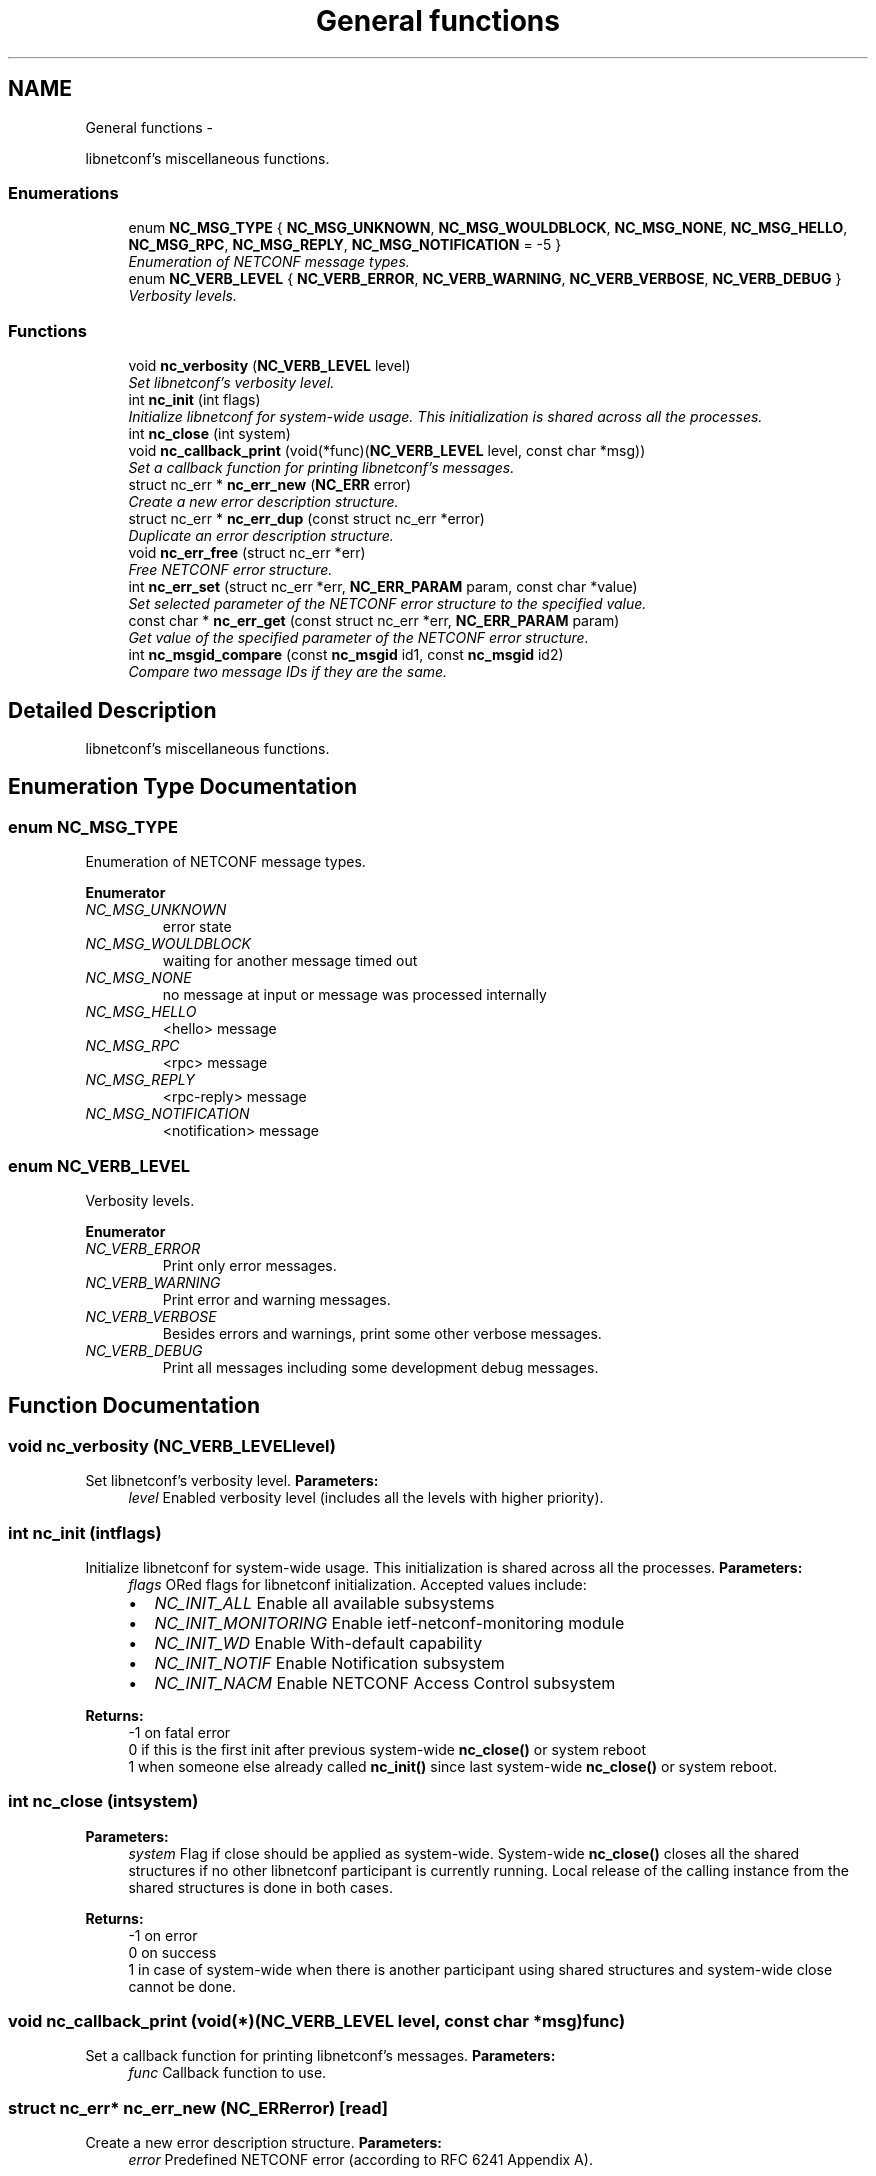 .TH "General functions" 3 "Fri Jun 7 2013" "Version 0.5.0" "libnetconf" \" -*- nroff -*-
.ad l
.nh
.SH NAME
General functions \- 
.PP
libnetconf's miscellaneous functions\&.  

.SS "Enumerations"

.in +1c
.ti -1c
.RI "enum \fBNC_MSG_TYPE\fP { \fBNC_MSG_UNKNOWN\fP, \fBNC_MSG_WOULDBLOCK\fP, \fBNC_MSG_NONE\fP, \fBNC_MSG_HELLO\fP, \fBNC_MSG_RPC\fP, \fBNC_MSG_REPLY\fP, \fBNC_MSG_NOTIFICATION\fP = -5 }"
.br
.RI "\fIEnumeration of NETCONF message types\&. \fP"
.ti -1c
.RI "enum \fBNC_VERB_LEVEL\fP { \fBNC_VERB_ERROR\fP, \fBNC_VERB_WARNING\fP, \fBNC_VERB_VERBOSE\fP, \fBNC_VERB_DEBUG\fP }"
.br
.RI "\fIVerbosity levels\&. \fP"
.in -1c
.SS "Functions"

.in +1c
.ti -1c
.RI "void \fBnc_verbosity\fP (\fBNC_VERB_LEVEL\fP level)"
.br
.RI "\fISet libnetconf's verbosity level\&. \fP"
.ti -1c
.RI "int \fBnc_init\fP (int flags)"
.br
.RI "\fIInitialize libnetconf for system-wide usage\&. This initialization is shared across all the processes\&. \fP"
.ti -1c
.RI "int \fBnc_close\fP (int system)"
.br
.ti -1c
.RI "void \fBnc_callback_print\fP (void(*func)(\fBNC_VERB_LEVEL\fP level, const char *msg))"
.br
.RI "\fISet a callback function for printing libnetconf's messages\&. \fP"
.ti -1c
.RI "struct nc_err * \fBnc_err_new\fP (\fBNC_ERR\fP error)"
.br
.RI "\fICreate a new error description structure\&. \fP"
.ti -1c
.RI "struct nc_err * \fBnc_err_dup\fP (const struct nc_err *error)"
.br
.RI "\fIDuplicate an error description structure\&. \fP"
.ti -1c
.RI "void \fBnc_err_free\fP (struct nc_err *err)"
.br
.RI "\fIFree NETCONF error structure\&. \fP"
.ti -1c
.RI "int \fBnc_err_set\fP (struct nc_err *err, \fBNC_ERR_PARAM\fP param, const char *value)"
.br
.RI "\fISet selected parameter of the NETCONF error structure to the specified value\&. \fP"
.ti -1c
.RI "const char * \fBnc_err_get\fP (const struct nc_err *err, \fBNC_ERR_PARAM\fP param)"
.br
.RI "\fIGet value of the specified parameter of the NETCONF error structure\&. \fP"
.ti -1c
.RI "int \fBnc_msgid_compare\fP (const \fBnc_msgid\fP id1, const \fBnc_msgid\fP id2)"
.br
.RI "\fICompare two message IDs if they are the same\&. \fP"
.in -1c
.SH "Detailed Description"
.PP 
libnetconf's miscellaneous functions\&. 


.SH "Enumeration Type Documentation"
.PP 
.SS "enum \fBNC_MSG_TYPE\fP"

.PP
Enumeration of NETCONF message types\&. 
.PP
\fBEnumerator\fP
.in +1c
.TP
\fB\fINC_MSG_UNKNOWN \fP\fP
error state 
.TP
\fB\fINC_MSG_WOULDBLOCK \fP\fP
waiting for another message timed out 
.TP
\fB\fINC_MSG_NONE \fP\fP
no message at input or message was processed internally 
.TP
\fB\fINC_MSG_HELLO \fP\fP
<hello> message 
.TP
\fB\fINC_MSG_RPC \fP\fP
<rpc> message 
.TP
\fB\fINC_MSG_REPLY \fP\fP
<rpc-reply> message 
.TP
\fB\fINC_MSG_NOTIFICATION \fP\fP
<notification> message 
.SS "enum \fBNC_VERB_LEVEL\fP"

.PP
Verbosity levels\&. 
.PP
\fBEnumerator\fP
.in +1c
.TP
\fB\fINC_VERB_ERROR \fP\fP
Print only error messages\&. 
.TP
\fB\fINC_VERB_WARNING \fP\fP
Print error and warning messages\&. 
.TP
\fB\fINC_VERB_VERBOSE \fP\fP
Besides errors and warnings, print some other verbose messages\&. 
.TP
\fB\fINC_VERB_DEBUG \fP\fP
Print all messages including some development debug messages\&. 
.SH "Function Documentation"
.PP 
.SS "void nc_verbosity (\fBNC_VERB_LEVEL\fPlevel)"

.PP
Set libnetconf's verbosity level\&. \fBParameters:\fP
.RS 4
\fIlevel\fP Enabled verbosity level (includes all the levels with higher priority)\&. 
.RE
.PP

.SS "int nc_init (intflags)"

.PP
Initialize libnetconf for system-wide usage\&. This initialization is shared across all the processes\&. \fBParameters:\fP
.RS 4
\fIflags\fP ORed flags for libnetconf initialization\&. Accepted values include:
.IP "\(bu" 2
\fINC_INIT_ALL\fP Enable all available subsystems
.IP "\(bu" 2
\fINC_INIT_MONITORING\fP Enable ietf-netconf-monitoring module
.IP "\(bu" 2
\fINC_INIT_WD\fP Enable With-default capability
.IP "\(bu" 2
\fINC_INIT_NOTIF\fP Enable Notification subsystem
.IP "\(bu" 2
\fINC_INIT_NACM\fP Enable NETCONF Access Control subsystem 
.PP
.RE
.PP
\fBReturns:\fP
.RS 4
-1 on fatal error
.br
 0 if this is the first init after previous system-wide \fBnc_close()\fP or system reboot
.br
 1 when someone else already called \fBnc_init()\fP since last system-wide \fBnc_close()\fP or system reboot\&. 
.RE
.PP

.SS "int nc_close (intsystem)"
\fBParameters:\fP
.RS 4
\fIsystem\fP Flag if close should be applied as system-wide\&. System-wide \fBnc_close()\fP closes all the shared structures if no other libnetconf participant is currently running\&. Local release of the calling instance from the shared structures is done in both cases\&. 
.RE
.PP
\fBReturns:\fP
.RS 4
-1 on error
.br
 0 on success
.br
 1 in case of system-wide when there is another participant using shared structures and system-wide close cannot be done\&. 
.RE
.PP

.SS "void nc_callback_print (void(*)(\fBNC_VERB_LEVEL\fP level, const char *msg)func)"

.PP
Set a callback function for printing libnetconf's messages\&. \fBParameters:\fP
.RS 4
\fIfunc\fP Callback function to use\&. 
.RE
.PP

.SS "struct nc_err* nc_err_new (\fBNC_ERR\fPerror)\fC [read]\fP"

.PP
Create a new error description structure\&. \fBParameters:\fP
.RS 4
\fIerror\fP Predefined NETCONF error (according to RFC 6241 Appendix A)\&. 
.RE
.PP
\fBReturns:\fP
.RS 4
Created NETCONF error structure on success, NULL on an error\&. 
.RE
.PP

.SS "struct nc_err* nc_err_dup (const struct nc_err *error)\fC [read]\fP"

.PP
Duplicate an error description structure\&. \fBParameters:\fP
.RS 4
\fIerror\fP Existing NETCONF error description structure to be duplicated\&. 
.RE
.PP
\fBReturns:\fP
.RS 4
Duplicated NETCONF error structure on success, NULL on an error\&. 
.RE
.PP

.SS "void nc_err_free (struct nc_err *err)"

.PP
Free NETCONF error structure\&. \fBParameters:\fP
.RS 4
\fIerr\fP NETCONF error structure to free\&. 
.RE
.PP

.SS "int nc_err_set (struct nc_err *err, \fBNC_ERR_PARAM\fPparam, const char *value)"

.PP
Set selected parameter of the NETCONF error structure to the specified value\&. \fBParameters:\fP
.RS 4
\fIerr\fP NETCONF error structure to be modified\&. 
.br
\fIparam\fP NETCONF error structure's parameter to be modified\&. 
.br
\fIvalue\fP New value for the specified parameter\&. 
.RE
.PP
\fBReturns:\fP
.RS 4
0 on success
.br
 non-zero on error 
.RE
.PP

.SS "const char* nc_err_get (const struct nc_err *err, \fBNC_ERR_PARAM\fPparam)"

.PP
Get value of the specified parameter of the NETCONF error structure\&. \fBParameters:\fP
.RS 4
\fIerr\fP NETCONF error structure from which the value will be read\&. 
.br
\fIparam\fP NETCONF error structure's parameter to be returned\&. 
.RE
.PP
\fBReturns:\fP
.RS 4
Constant string value of the requested parameter, NULL if the specified parameter is not set\&. 
.RE
.PP

.SS "int nc_msgid_compare (const \fBnc_msgid\fPid1, const \fBnc_msgid\fPid2)"

.PP
Compare two message IDs if they are the same\&. \fBParameters:\fP
.RS 4
\fIid1\fP First message ID to compare\&. 
.br
\fIid2\fP Second message ID to compare\&. 
.RE
.PP
\fBReturns:\fP
.RS 4
0 if both IDs are the same\&. 
.RE
.PP

.SH "Author"
.PP 
Generated automatically by Doxygen for libnetconf from the source code\&.
